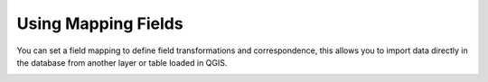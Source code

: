 Using Mapping Fields
--------------------

You can set a field mapping to define field transformations and correspondence,
this allows you to import data directly in the database from another layer or
table loaded in QGIS.

.. image:: /static/refactor_fields_predio.gif
   :height: 500
   :width: 800
   :alt: Create Parcel from another table
